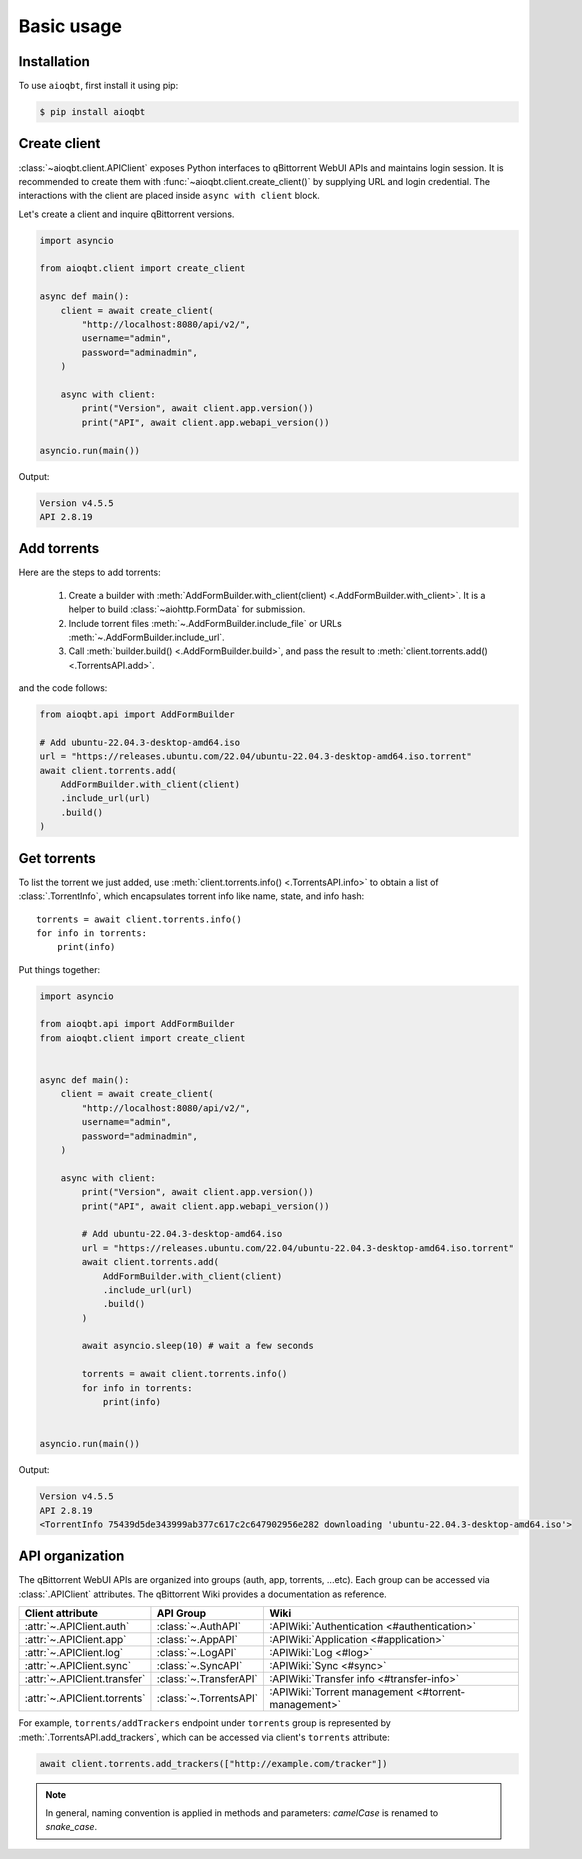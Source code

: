.. _usage:

============
Basic usage
============

.. _installation:

Installation
------------

To use ``aioqbt``, first install it using pip:

.. code-block:: console

    $ pip install aioqbt

Create client
----------------

:class:`~aioqbt.client.APIClient` exposes Python interfaces to qBittorrent WebUI APIs
and maintains login session.
It is recommended to create them with :func:`~aioqbt.client.create_client()`
by supplying URL and login credential.
The interactions with the client are placed inside ``async with client`` block.

Let's create a client and inquire qBittorrent versions.

.. code-block:: python

    import asyncio

    from aioqbt.client import create_client

    async def main():
        client = await create_client(
            "http://localhost:8080/api/v2/",
            username="admin",
            password="adminadmin",
        )

        async with client:
            print("Version", await client.app.version())
            print("API", await client.app.webapi_version())

    asyncio.run(main())

Output:

.. code-block:: text

    Version v4.5.5
    API 2.8.19

Add torrents
-------------------

Here are the steps to add torrents:

    1. Create a builder with :meth:`AddFormBuilder.with_client(client) <.AddFormBuilder.with_client>`.
       It is a helper to build :class:`~aiohttp.FormData` for submission.
    2. Include torrent files :meth:`~.AddFormBuilder.include_file` or URLs :meth:`~.AddFormBuilder.include_url`.
    3. Call :meth:`builder.build() <.AddFormBuilder.build>`, and
       pass the result to :meth:`client.torrents.add() <.TorrentsAPI.add>`.

and the code follows:

.. code-block:: python

    from aioqbt.api import AddFormBuilder

    # Add ubuntu-22.04.3-desktop-amd64.iso
    url = "https://releases.ubuntu.com/22.04/ubuntu-22.04.3-desktop-amd64.iso.torrent"
    await client.torrents.add(
        AddFormBuilder.with_client(client)
        .include_url(url)
        .build()
    )


Get torrents
-------------------

To list the torrent we just added, use :meth:`client.torrents.info() <.TorrentsAPI.info>` to obtain
a list of :class:`.TorrentInfo`,
which encapsulates torrent info like name, state, and info hash::

    torrents = await client.torrents.info()
    for info in torrents:
        print(info)



Put things together:

.. code-block::

    import asyncio

    from aioqbt.api import AddFormBuilder
    from aioqbt.client import create_client


    async def main():
        client = await create_client(
            "http://localhost:8080/api/v2/",
            username="admin",
            password="adminadmin",
        )

        async with client:
            print("Version", await client.app.version())
            print("API", await client.app.webapi_version())

            # Add ubuntu-22.04.3-desktop-amd64.iso
            url = "https://releases.ubuntu.com/22.04/ubuntu-22.04.3-desktop-amd64.iso.torrent"
            await client.torrents.add(
                AddFormBuilder.with_client(client)
                .include_url(url)
                .build()
            )

            await asyncio.sleep(10) # wait a few seconds

            torrents = await client.torrents.info()
            for info in torrents:
                print(info)


    asyncio.run(main())


Output:

.. code-block:: text

    Version v4.5.5
    API 2.8.19
    <TorrentInfo 75439d5de343999ab377c617c2c647902956e282 downloading 'ubuntu-22.04.3-desktop-amd64.iso'>



API organization
--------------------

The qBittorrent WebUI APIs are organized into groups (auth, app, torrents, ...etc).
Each group can be accessed via :class:`.APIClient` attributes.
The qBittorrent Wiki provides a documentation as reference.

.. list-table::
    :header-rows: 1

    * - Client attribute
      - API Group
      - Wiki

    * - :attr:`~.APIClient.auth`
      - :class:`~.AuthAPI`
      - :APIWiki:`Authentication <#authentication>`

    * - :attr:`~.APIClient.app`
      - :class:`~.AppAPI`
      - :APIWiki:`Application <#application>`

    * - :attr:`~.APIClient.log`
      - :class:`~.LogAPI`
      - :APIWiki:`Log <#log>`

    * - :attr:`~.APIClient.sync`
      - :class:`~.SyncAPI`
      - :APIWiki:`Sync <#sync>`

    * - :attr:`~.APIClient.transfer`
      - :class:`~.TransferAPI`
      - :APIWiki:`Transfer info <#transfer-info>`

    * - :attr:`~.APIClient.torrents`
      - :class:`~.TorrentsAPI`
      - :APIWiki:`Torrent management <#torrent-management>`

For example, ``torrents/addTrackers`` endpoint under ``torrents`` group is represented
by :meth:`.TorrentsAPI.add_trackers`, which can be accessed
via client's ``torrents`` attribute:

.. code-block:: python

    await client.torrents.add_trackers(["http://example.com/tracker"])


.. note::

    In general, naming convention is applied in methods and parameters:
    `camelCase` is renamed to `snake_case`.